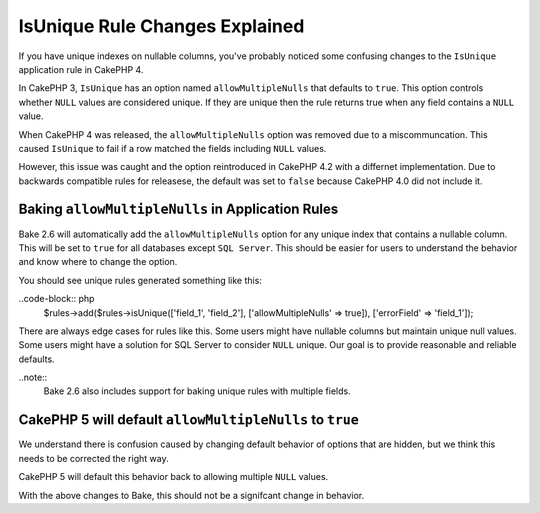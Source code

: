IsUnique Rule Changes Explained
===============================

If you have unique indexes on nullable columns, you've probably noticed some confusing
changes to the ``IsUnique`` application rule in CakePHP 4.

In CakePHP 3, ``IsUnique`` has an option named ``allowMultipleNulls`` that defaults to ``true``.
This option controls whether ``NULL`` values are considered unique. If they are unique then
the rule returns true when any field contains a ``NULL`` value.

When CakePHP 4 was released, the ``allowMultipleNulls`` option was removed due to a miscommuncation.
This caused ``IsUnique`` to fail if a row matched the fields including ``NULL`` values.

However, this issue was caught and the option reintroduced in CakePHP 4.2 with a differnet implementation.
Due to backwards compatible rules for releasese, the default was set to ``false`` because CakePHP 4.0 did
not include it.

Baking ``allowMultipleNulls`` in Application Rules
--------------------------------------------------

Bake 2.6 will automatically add the ``allowMultipleNulls`` option for any unique index that contains
a nullable column. This will be set to ``true`` for all databases except ``SQL Server``. This should be easier
for users to understand the behavior and know where to change the option.

You should see unique rules generated something like this:

..code-block:: php
    $rules->add($rules->isUnique(['field_1', 'field_2'], ['allowMultipleNulls' => true]), ['errorField' => 'field_1']);

There are always edge cases for rules like this. Some users might have nullable columns but maintain unique
null values. Some users might have a solution for SQL Server to consider ``NULL`` unique. Our goal is to
provide reasonable and reliable defaults.

..note::
    Bake 2.6 also includes support for baking unique rules with multiple fields.

CakePHP 5 will default ``allowMultipleNulls`` to ``true``
----------------------------------------------------------

We understand there is confusion caused by changing default behavior of options that are hidden,
but we think this needs to be corrected the right way.

CakePHP 5 will default this behavior back to allowing multiple ``NULL`` values.

With the above changes to Bake, this should not be a signifcant change in behavior.

.. author:: corey
.. categories:: news
.. tags:: news
